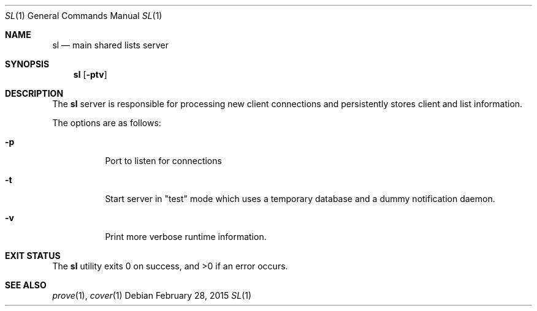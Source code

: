 .Dd $Mdocdate: February 28 2015 $
.Dt SL 1
.Os
.Sh NAME
.Nm sl
.Nd main shared lists server
.Sh SYNOPSIS
.Nm sl
.Op Fl ptv
.Sh DESCRIPTION
The
.Nm sl
server is responsible for processing new client connections and persistently
stores client and list information.
.Pp
The options are as follows:
.Bl -tag -width Ds
.It Fl p
Port to listen for connections
.It Fl t
Start server in "test" mode which uses a temporary database and a dummy
notification daemon.
.It Fl v
Print more verbose runtime information.
.El
.Sh EXIT STATUS
.Ex -std sl
.Sh SEE ALSO
.Xr prove 1 ,
.Xr cover 1
